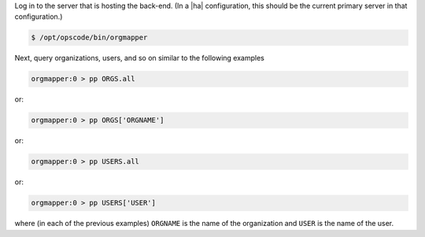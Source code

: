 .. This is an included how-to. 

.. To start |orgmapper|:

Log in to the server that is hosting the back-end. (In a |ha| configuration, this should be the current primary server in that configuration.)

.. code-block:: bash

   $ /opt/opscode/bin/orgmapper

Next, query organizations, users, and so on similar to the following examples

.. code-block:: ruby

   orgmapper:0 > pp ORGS.all

or:

.. code-block:: ruby

   orgmapper:0 > pp ORGS['ORGNAME']

or:

.. code-block:: ruby

   orgmapper:0 > pp USERS.all

or:

.. code-block:: ruby

   orgmapper:0 > pp USERS['USER']

where (in each of the previous examples) ``ORGNAME`` is the name of the organization and ``USER`` is the name of the user.
